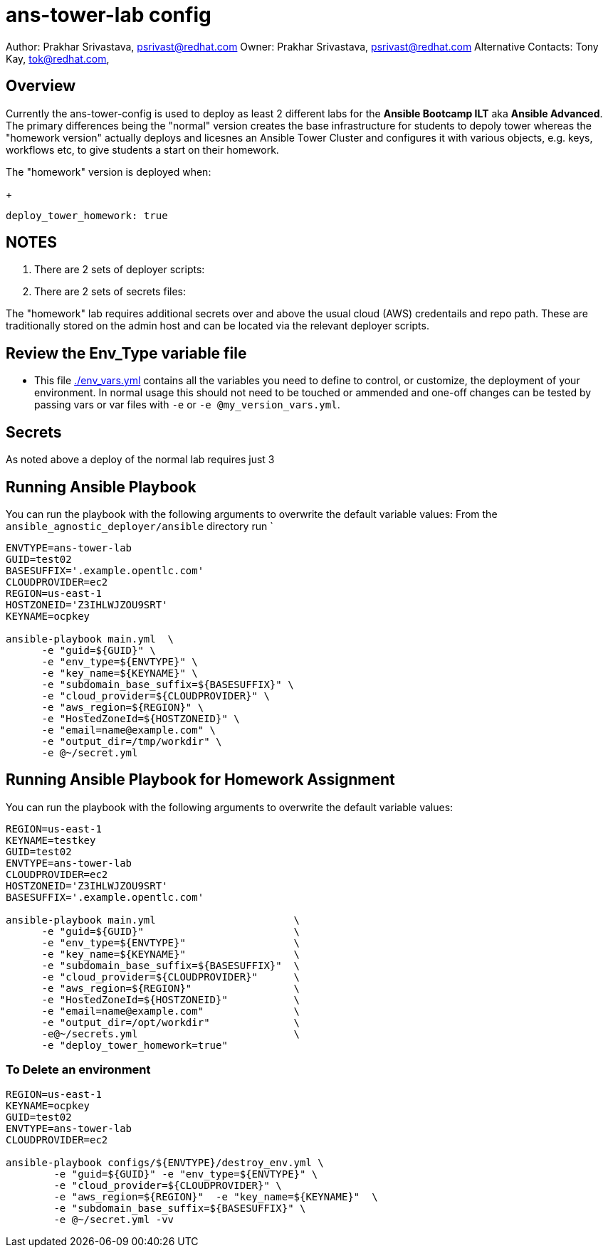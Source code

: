 = ans-tower-lab config

Author: Prakhar Srivastava, psrivast@redhat.com
Owner: Prakhar Srivastava, psrivast@redhat.com
Alternative Contacts: Tony Kay, tok@redhat.com, 

== Overview

Currently the ans-tower-config is used to deploy as least 2 different labs for
the *Ansible Bootcamp ILT* aka *Ansible Advanced*. The primary differences being
the "normal" version creates the base infrastructure for students to depoly tower
whereas the "homework version" actually deploys and licesnes an Ansible Tower
Cluster and configures it with various objects, e.g. keys, workflows etc, to 
give students a start on their homework.

The "homework" version is deployed when:

+
[source,yaml]
----
deploy_tower_homework: true
----

== NOTES

. There are 2 sets of deployer scripts:
** 
** 
. There are 2 sets of secrets files:
** 
**

The "homework" lab requires additional secrets over and above the usual cloud (AWS)
credentails and repo path. These are traditionally stored on the admin host and 
can be located via the relevant deployer scripts.


== Review the Env_Type variable file

* This file link:./env_vars.yml[./env_vars.yml] contains all the variables you
 need to define to control, or customize, the deployment of your environment. In
normal usage this should not need to be touched or ammended and one-off changes
can be tested by passing vars or var files with `-e` or `-e @my_version_vars.yml`.


== Secrets

As noted above a deploy of the normal lab requires just 3 

== Running Ansible Playbook



You can run the playbook with the following arguments to overwrite the default variable values:
From the `ansible_agnostic_deployer/ansible` directory run
`
[source,bash]
----
ENVTYPE=ans-tower-lab
GUID=test02
BASESUFFIX='.example.opentlc.com'
CLOUDPROVIDER=ec2
REGION=us-east-1
HOSTZONEID='Z3IHLWJZOU9SRT'
KEYNAME=ocpkey

ansible-playbook main.yml  \
      -e "guid=${GUID}" \
      -e "env_type=${ENVTYPE}" \
      -e "key_name=${KEYNAME}" \
      -e "subdomain_base_suffix=${BASESUFFIX}" \
      -e "cloud_provider=${CLOUDPROVIDER}" \
      -e "aws_region=${REGION}" \
      -e "HostedZoneId=${HOSTZONEID}" \
      -e "email=name@example.com" \
      -e "output_dir=/tmp/workdir" \
      -e @~/secret.yml
----
== Running Ansible Playbook for Homework Assignment

You can run the playbook with the following arguments to overwrite the default variable values:
[source,bash]
----
REGION=us-east-1
KEYNAME=testkey
GUID=test02
ENVTYPE=ans-tower-lab
CLOUDPROVIDER=ec2
HOSTZONEID='Z3IHLWJZOU9SRT'
BASESUFFIX='.example.opentlc.com'

ansible-playbook main.yml                       \
      -e "guid=${GUID}"                         \
      -e "env_type=${ENVTYPE}"                  \
      -e "key_name=${KEYNAME}"                  \
      -e "subdomain_base_suffix=${BASESUFFIX}"  \
      -e "cloud_provider=${CLOUDPROVIDER}"      \
      -e "aws_region=${REGION}"                 \
      -e "HostedZoneId=${HOSTZONEID}"           \
      -e "email=name@example.com"               \
      -e "output_dir=/opt/workdir"              \
      -e@~/secrets.yml                          \
      -e "deploy_tower_homework=true"
----

=== To Delete an environment
----

REGION=us-east-1
KEYNAME=ocpkey
GUID=test02
ENVTYPE=ans-tower-lab
CLOUDPROVIDER=ec2

ansible-playbook configs/${ENVTYPE}/destroy_env.yml \
        -e "guid=${GUID}" -e "env_type=${ENVTYPE}" \
        -e "cloud_provider=${CLOUDPROVIDER}" \
        -e "aws_region=${REGION}"  -e "key_name=${KEYNAME}"  \
        -e "subdomain_base_suffix=${BASESUFFIX}" \
        -e @~/secret.yml -vv
----
